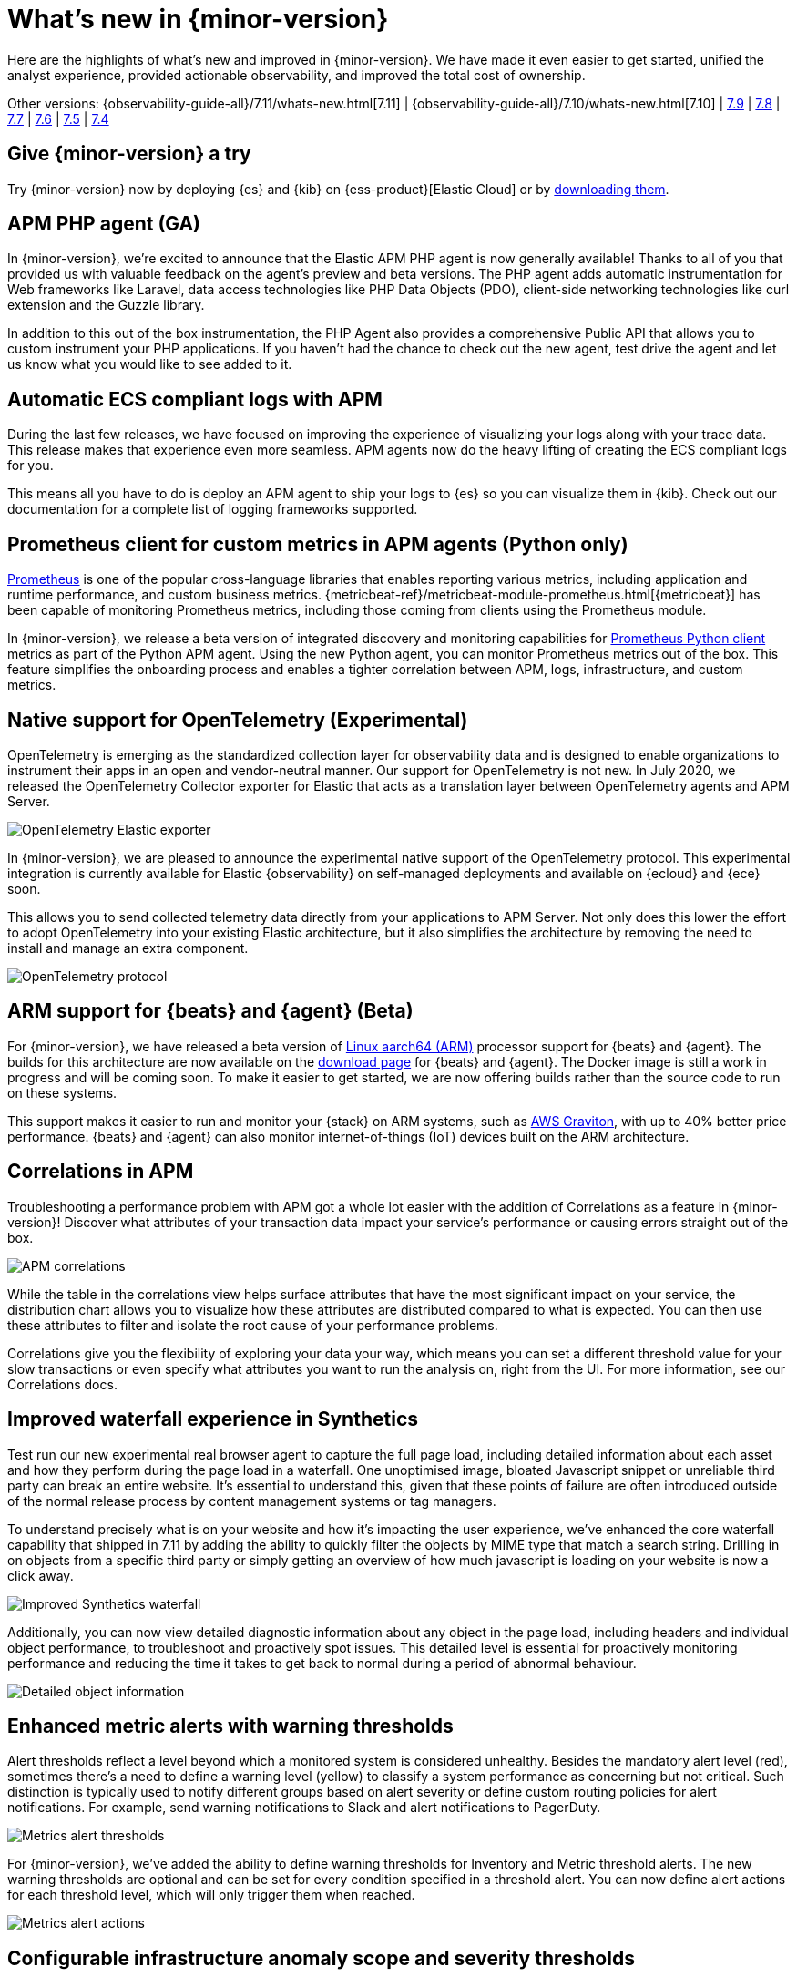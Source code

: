 [[whats-new]]
= What's new in {minor-version}

Here are the highlights of what's new and improved in {minor-version}. We have made it even easier to get
started, unified the analyst experience, provided actionable observability, and improved the total cost
of ownership.

Other versions:
{observability-guide-all}/7.11/whats-new.html[7.11] |
{observability-guide-all}/7.10/whats-new.html[7.10] |
https://www.elastic.co/blog/whats-new-elastic-observability-7-9-0-unified-agent-kpi-overview-dashboard[7.9] |
https://www.elastic.co/blog/elastic-observability-7-8-0-released[7.8] |
https://www.elastic.co/blog/elastic-observability-7-7-0-released[7.7] |
https://www.elastic.co/blog/elastic-observability-7-6-0-released[7.6] |
https://www.elastic.co/blog/elastic-observability-7-5-0-released[7.5] |
https://www.elastic.co/blog/elastic-observability-update-7-4-0[7.4]

[discrete]
== Give {minor-version} a try

Try {minor-version} now by deploying {es} and {kib} on
{ess-product}[Elastic Cloud] or
by https://www.elastic.co/start[downloading them].

// tag::whats-new[]

[discrete]
== APM PHP agent (GA)

In {minor-version}, we're excited to announce that the Elastic APM PHP agent is now generally available!
Thanks to all of you that provided us with valuable feedback on the agent's preview and beta versions.
The PHP agent adds automatic instrumentation for Web frameworks like Laravel, data access technologies
like PHP Data Objects (PDO), client-side networking technologies like curl extension and the Guzzle library.

In addition to this out of the box instrumentation, the PHP Agent also provides a comprehensive Public API
that allows you to custom instrument your PHP applications. If you haven’t had the chance to check out the new agent,
test drive the agent and let us know what you would like to see added to it.

[discrete]
== Automatic ECS compliant logs with APM

During the last few releases, we have focused on improving the experience of visualizing your logs along with your
trace data. This release makes that experience even more seamless. APM agents now do the heavy lifting of creating
the ECS compliant logs for you.

This means all you have to do is deploy an APM agent to ship your logs to {es} so you can visualize them in {kib}.
Check out our documentation for a complete list of logging frameworks supported.

[discrete]
== Prometheus client for custom metrics in APM agents (Python only)

https://prometheus.io/docs/instrumenting/clientlibs/[Prometheus] is one of the popular cross-language libraries that enables reporting various metrics,
including application and runtime performance, and custom business metrics. {metricbeat-ref}/metricbeat-module-prometheus.html[{metricbeat}] has been capable of
monitoring Prometheus metrics, including those coming from clients using the Prometheus module.

In {minor-version}, we release a beta version of integrated discovery and monitoring capabilities for https://github.com/prometheus/client_python[Prometheus Python client]
metrics as part of the Python APM agent. Using the new Python agent, you can monitor Prometheus metrics out of the box. This feature simplifies the onboarding process and
enables a tighter correlation between APM, logs, infrastructure, and custom metrics.

[discrete]
== Native support for OpenTelemetry (Experimental)

OpenTelemetry is emerging as the standardized collection layer for observability data and is designed to enable
organizations to instrument their apps in an open and vendor-neutral manner. Our support for OpenTelemetry is not new.
In July 2020, we released the OpenTelemetry Collector exporter for Elastic that acts as a translation layer between OpenTelemetry agents and APM Server.

image::images/otel-exporter-arch.png[OpenTelemetry Elastic exporter]

In {minor-version}, we are pleased to announce the experimental native support of the OpenTelemetry protocol. This experimental integration is currently
available for Elastic {observability} on self-managed deployments and available on {ecloud} and {ece} soon.

This allows you to send collected telemetry data directly from your applications to APM Server. 
Not only does this lower the effort to adopt OpenTelemetry into your existing Elastic architecture, but it also simplifies the architecture by removing
the need to install and manage an extra component.

image::images/otel-protocol-arch.png[OpenTelemetry protocol]

[discrete]
== ARM support for {beats} and {agent} (Beta)

For {minor-version}, we have released a beta version of https://github.com/elastic/beats/pull/23479[Linux aarch64 (ARM)] processor support for {beats} and {agent}. The builds
for this architecture are now available on the https://www.elastic.co/downloads/[download page] for {beats} and {agent}. The Docker image is still a work
in progress and will be coming soon. To make it easier to get started, we are now offering builds rather than the source code to run on these systems.

This support makes it easier to run and monitor your {stack} on ARM systems, such as https://aws.amazon.com/ec2/graviton/[AWS Graviton], with up to 40% better price performance.
{beats} and {agent} can also monitor internet-of-things (IoT) devices built on the ARM architecture.

[discrete]
== Correlations in APM

Troubleshooting a performance problem with APM got a whole lot easier with the addition of Correlations as a feature in {minor-version}! Discover what
attributes of your transaction data impact your service's performance or causing errors straight out of the box.

[role="screenshot"]
image::images/apm-correlations.png[APM correlations]

While the table in the correlations view helps surface attributes that have the most significant impact on your service, the distribution chart allows
you to visualize how these attributes are distributed compared to what is expected. You can then use these attributes to filter and isolate the root
cause of your performance problems. 

Correlations give you the flexibility of exploring your data your way, which means you can set a different threshold value for your slow transactions
or even specify what attributes you want to run the analysis on, right from the UI. For more information, see our Correlations docs.

[discrete]
== Improved waterfall experience in Synthetics

Test run our new experimental real browser agent to capture the full page load, including detailed information about each asset and how they perform during
the page load in a waterfall. One unoptimised image, bloated Javascript snippet or unreliable third party can break an entire website. It’s essential to
understand this, given that these points of failure are often introduced outside of the normal release process by content management systems or tag managers.

To understand precisely what is on your website and how it’s impacting the user experience, we’ve enhanced the core waterfall capability that shipped in 7.11
by adding the ability to quickly filter the objects by MIME type that match a search string. Drilling in on objects from a specific third party or simply
getting an overview of how much javascript is loading on your website is now a click away.

[role="screenshot"]
image::images/improved-synthetics-waterfall.png[Improved Synthetics waterfall]

Additionally, you can now view detailed diagnostic information about any object in the page load, including headers and individual object performance, to
troubleshoot and proactively spot issues. This detailed level is essential for proactively monitoring performance and reducing the time it takes to get back
to normal during a period of abnormal behaviour.

[role="screenshot"]
image::images/synthetics-waterfall-details.png[Detailed object information]

[discrete]
== Enhanced metric alerts with warning thresholds

Alert thresholds reflect a level beyond which a monitored system is considered unhealthy. Besides the mandatory alert level (red), sometimes there’s a
need to define a warning level (yellow) to classify a system performance as concerning but not critical. Such distinction is typically used to notify
different groups based on alert severity or define custom routing policies for alert notifications. For example, send warning notifications to Slack and alert
notifications to PagerDuty.

[role="screenshot"]
image::images/metrics-alert-threshold.png[Metrics alert thresholds]

For {minor-version}, we’ve added the ability to define warning thresholds for Inventory and Metric threshold alerts. The new warning thresholds are optional
and can be set for every condition specified in a threshold alert. You can now define alert actions for each threshold level, which will only trigger them when reached.

[role="screenshot"]
image::images/metrics-alert-actions.png[Metrics alert actions]

[discrete]
== Configurable infrastructure anomaly scope and severity thresholds

In {minor-version}, we’ve added the ability to control what parts of your infrastructure anomaly detection jobs should analyze. You can now use the new filter
option to set the scope for hosts and Kubernetes {ml} jobs. This way, you can configure anomaly detection to only look at your production Kubernetes clusters
located in a particular cloud region or hosts that follow a specific tagging policy.

[role="screenshot"]
image::images/infra-anomaly-scope.png[Configure anomaly scope]

Anomaly scores are used to provide a realistic view of the anomaly detection results. The anomaly score is a value from 0 to 100, which indicates the significance
of the anomaly compared to previously seen anomalies.

Not all anomalies are equally significant, so we've added the ability to control what anomalies are
highlighted in the UI based on the anomaly severity threshold. For example, if you are only interested in critical anomalies, this setting makes it easier to
visualize anomalies with a high severity score.

You can define the anomaly severity threshold on the Settings page of the {metrics-app} in {kib}.

[role="screenshot"]
image::images/infra-anomaly-define.png[Define anomaly severity thresholds]

[discrete]
== Embedded logs stream view in dashboards

For {minor-version}, we're excited to announce that the logs stream view is now an embeddable component. So when building a new dashboard or editing an
existing one, you can follow the steps below to embed the logs stream view.

[role="screenshot"]
image::images/logs-stream.png[Embedded logs stream]

[discrete]
== Swimlane charts for visualizing {ml} anomalies

In {minor-version}, we have replaced the anomalies visualization from bar charts to swimlane charts, similar to the anomaly explorer views in our {ml} solution.
The swimlane view enables a three-dimensional visualization experience with time and dataset as first and second dimensions, and color providing the anomaly
severity dimension.

[role="screenshot"]
image::images/ml-swimlanes-charts.png[Swimlane charts]

[discrete]
== Sync time across observability apps

Previously, when switching between the Observability apps using the left-hand navigation, we did not always persist the time range selection. In {minor-version}, we improved
the workflow to ensure that the application's timeframe is preserved as users navigate. This improvement dramatically increases the speed and efficiency of
investigation workflows across logs, metrics, traces, and other data types.

[discrete]
== {stack} monitoring out-of-the-box alerts

The {stack} monitoring feature provides a way to keep a pulse on the health and performance of your {es} cluster. These alerts are preconfigured
based on the best practices and provide flexibility to tailor them to meet your specific needs, including changing alert conditions and actions using the setup mode.

We now have the following preconfigured alerts that are automatically created:

* CCR read exceptions
* Cluster health
* CPU usage
* Disk usage
* {es} version mismatch
* {kib} version mismatch
* License expiration
* {ls} version mismatch
* Memory usage (JVM)
* Missing monitoring data
* Nodes changed
* Shard size
* Thread pool search rejections
* Thread pool write rejections

This release adds a new alert for *Shard size* that notifies you when a primary shard exceeds 55 GB in size. You can apply index patterns to configure alerts
for specific indices and modify the size value. The alert helps notify you when a shard grows too large because of misconfigured ILM policy or in cases where
ILM policy may be running into errors. Very large shards can negatively affect the cluster's ability to recover from failure. There is no fixed limit on how
large shards can be, but a shard size of 50GB as a limit has been seen to work for a variety of use-cases.

This release also recreates stack monitoring default watches to Kibana alerts. When you visit the stack monitoring application for the first time, the following
default watches are created as Kibana alerts, and the corresponding watches are deleted following a successful conversion after an upgrade:

* Cluster health
* {es} version mismatch
* {kib} version mismatch
* {ls} version mismatch
* Nodes changed
* License expiration

The default action for these out of the box alerts write to Kibana logs. You should configure additional actions to be notified when these alerts trigger
using your favorite notification method.

[discrete]
== {observability} deployment auto-scaling in {ess} and {ece}

Autoscaling was one of the most requested features from the Elastic Observability community, whether looking for easy ways to keep up with dynamic demands
or extending instrumentation to all applications in an optimized fashion without overpaying for max capacity.

Now, you can let {ecloud} automatically monitor storage utilization and {ml} capacity, adjust resources, and maintain performance with
autoscaling so that you can focus on running your business. Autoscaling is now available for {ecloud} and {ece} 2.9.
Autoscaling monitors both the storage utilization for your {es} data nodes and the available capacity for your {ml} jobs.
Autoscaling automatically adjusts resource capacity to maintain node performance.

You can enable autoscaling using the API, CLI, or from the {ecloud} console. Your {es} data nodes’ capacity grows as you store more data.
Your {ml} node’s memory and CPU capacity will grow or shrink, based on your {ml} jobs' resource requirements. You can also set thresholds to
prevent runaway cluster growth.

[discrete]
== Frozen data tier on object stores like S3 (Technical Preview)

Unlock new value by making object stores like S3 fully searchable with the new frozen tier, which is now in technical preview.
Using the new frozen tier, you can decouple compute from storage, adding the capability to search directly on object storage
such as AWS’s S3, Google Cloud Storage, and Microsoft Azure Storage.

This functionality allows you to search your data at a fraction of the cost with a trade-off in performance while reducing the
number of dedicated resources needed for a search. By only fetching the data required to complete a query from the object store
and caching this data locally as needed, the frozen tier offers the best search experience while enabling you to store an unlimited amount of data.

With searchable snapshots, you can cost-effectively search across all of your application content and historical workplace records
without breaking the bank. Store more analytics data for marketing analysis or test and release versioned application catalogs for
new deployment strategies. In observability use cases, you no longer need to choose which log, metric, or APM data to delete to save money.
Imagine having the ability to search year over year on application performance without needing to rehydrate your data from backup.
// end::whats-new[]
